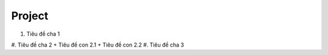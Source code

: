 ####
Project
####

#. Tiêu đề cha 1
#. Tiêu đề cha 2
+ Tiêu đề con 2.1
+ Tiêu đề con 2.2
#. Tiêu đề cha 3
